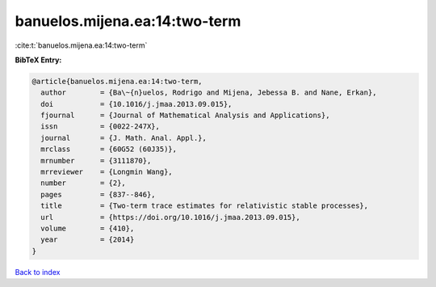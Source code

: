 banuelos.mijena.ea:14:two-term
==============================

:cite:t:`banuelos.mijena.ea:14:two-term`

**BibTeX Entry:**

.. code-block:: bibtex

   @article{banuelos.mijena.ea:14:two-term,
     author        = {Ba\~{n}uelos, Rodrigo and Mijena, Jebessa B. and Nane, Erkan},
     doi           = {10.1016/j.jmaa.2013.09.015},
     fjournal      = {Journal of Mathematical Analysis and Applications},
     issn          = {0022-247X},
     journal       = {J. Math. Anal. Appl.},
     mrclass       = {60G52 (60J35)},
     mrnumber      = {3111870},
     mrreviewer    = {Longmin Wang},
     number        = {2},
     pages         = {837--846},
     title         = {Two-term trace estimates for relativistic stable processes},
     url           = {https://doi.org/10.1016/j.jmaa.2013.09.015},
     volume        = {410},
     year          = {2014}
   }

`Back to index <../By-Cite-Keys.html>`_
